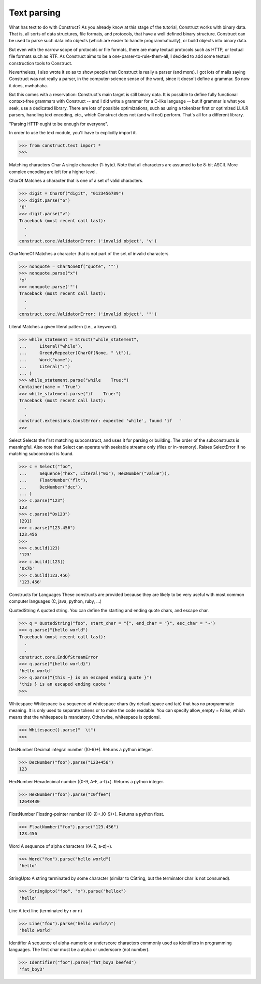 ============
Text parsing
============

What has text to do with Construct?
As you already know at this stage of the tutorial, Construct works with binary
data. That is, all sorts of data structures, file formats, and protocols, that
have a well defined binary structure. Construct can be used to parse such data
into objects (which are easier to handle programmatically), or build objects
into binary data.

But even with the narrow scope of protocols or file formats, there are many
textual protocols such as HTTP, or textual file formats such as RTF. As
Construct aims to be a one-parser-to-rule-them-all, I decided to add some
textual construction tools to Construct.

Nevertheless, I also wrote it so as to show people that Construct is really a
parser (and more). I got lots of mails saying Construct was not really a
parser, in the computer-science sense of the word, since it doesn't define a
grammar. So now it does, mwhahaha.

But this comes with a reservation: Construct's main target is still binary
data. It is possible to define fully functional context-free grammars with
Construct -- and I did write a grammar for a C-like language -- but if grammar
is what you seek, use a dedicated library. There are lots of possible
optimizations, such as using a tokenizer first or optimized LL/LR parsers,
handling text encoding, etc., which Construct does not (and will not) perform.
That's all for a different library.

"Parsing HTTP ought to be enough for everyone".

In order to use the text module, you'll have to explicitly import it.

>>> from construct.text import *
>>>


Matching characters
Char
A single character (1-byte). Note that all characters are assumed to be 8-bit
ASCII. More complex encoding are left for a higher level.

CharOf
Matches a character that is one of a set of valid characters.

>>> digit = CharOf("digit", "0123456789")
>>> digit.parse("6")
'6'
>>> digit.parse("v")
Traceback (most recent call last):
  .
  .
construct.core.ValidatorError: ('invalid object', 'v')


CharNoneOf
Matches a character that is not part of the set of invalid characters.

>>> nonquote = CharNoneOf("quote", '"')
>>> nonquote.parse("x")
'x'
>>> nonquote.parse('"')
Traceback (most recent call last):
  .
  .
construct.core.ValidatorError: ('invalid object', '"')


Literal
Matches a given literal pattern (i.e., a keyword).

>>> while_statement = Struct("while_statement",
...     Literal("while"),
...     GreedyRepeater(CharOf(None, " \t")),
...     Word("name"),
...     Literal(":")
... )
>>> while_statement.parse("while    True:")
Container(name = 'True')
>>> while_statement.parse("if    True:")
Traceback (most recent call last):
  .
  .
construct.extensions.ConstError: expected 'while', found 'if   '
>>>


Select
Selects the first matching subconstruct, and uses it for parsing or building.
The order of the subconstructs is meaningful. Also note that Select can
operate with seekable streams only (files or in-memory). Raises SelectError if
no matching subconstruct is found.

>>> c = Select("foo",
...     Sequence("hex", Literal("0x"), HexNumber("value")),
...     FloatNumber("flt"),
...     DecNumber("dec"),
... )
>>> c.parse("123")
123
>>> c.parse("0x123")
[291]
>>> c.parse("123.456")
123.456
>>>
>>> c.build(123)
'123'
>>> c.build([123])
'0x7b'
>>> c.build(123.456)
'123.456'


Constructs for Languages
These constructs are provided because they are likely to be very useful with
most common computer languages (C, java, python, ruby, ...)

QuotedString
A quoted string. You can define the starting and ending quote chars, and
escape char.

>>> q = QuotedString("foo", start_char = "{", end_char = "}", esc_char = "~")
>>> q.parse("{hello world")
Traceback (most recent call last):
  .
  .
construct.core.EndOfStreamError
>>> q.parse("{hello world}")
'hello world'
>>> q.parse("{this ~} is an escaped ending quote }")
'this } is an escaped ending quote '
>>>


Whitespace
Whitespace is a sequence of whitespace chars (by default space and tab) that
has no programmatic meaning. It is only used to separate tokens or to make the
code readable. You can specify allow_empty = False, which means that the
whitespace is mandatory. Otherwise, whitespace is optional.

>>> Whitespace().parse("  \t")
>>>


DecNumber
Decimal integral number ((0-9)+). Returns a python integer.

>>> DecNumber("foo").parse("123+456")
123


HexNumber
Hexadecimal number ((0-9, A-F, a-f)+). Returns a python integer.

>>> HexNumber("foo").parse("c0ffee")
12648430


FloatNumber
Floating-pointer number ((0-9)+\.(0-9)+). Returns a python float.

>>> FloatNumber("foo").parse("123.456")
123.456


Word
A sequence of alpha characters ((A-Z, a-z)+).

>>> Word("foo").parse("hello world")
'hello'


StringUpto
A string terminated by some character (similar to CString, but the terminator
char is not consumed).

>>> StringUpto("foo", "x").parse("hellox")
'hello'


Line
A text line (terminated by \r or \n)

>>> Line("foo").parse("hello world\n")
'hello world'


Identifier
A sequence of alpha-numeric or underscore characters commonly used as
identifiers in programming languages. The first char must be a alpha or
underscore (not number).

>>> Identifier("foo").parse("fat_boy3 beefed")
'fat_boy3'
